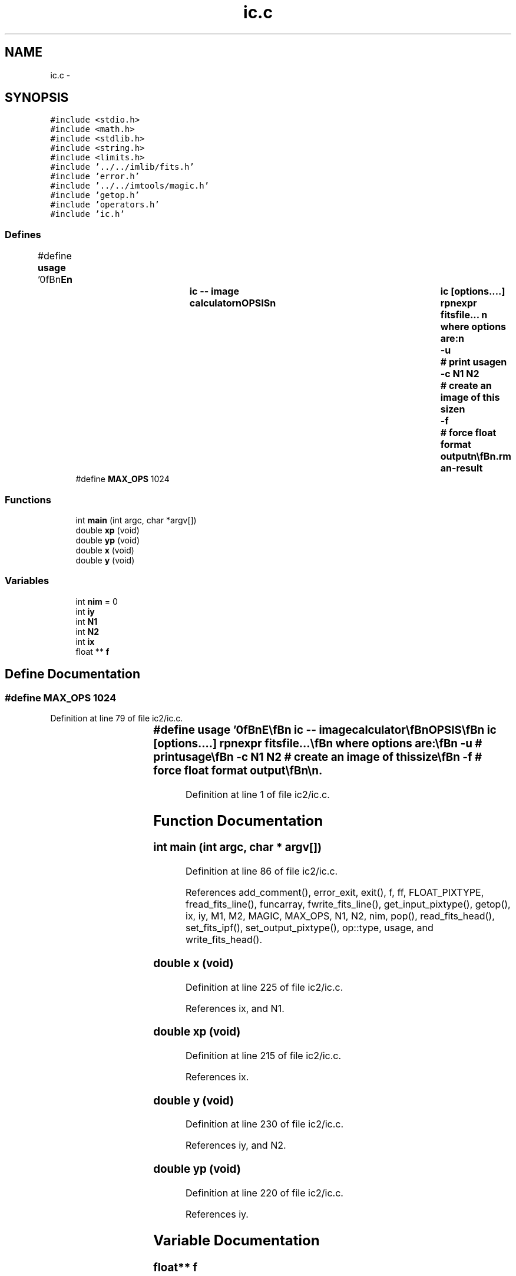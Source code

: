 .TH "ic.c" 3 "23 Dec 2003" "imcat" \" -*- nroff -*-
.ad l
.nh
.SH NAME
ic.c \- 
.SH SYNOPSIS
.br
.PP
\fC#include <stdio.h>\fP
.br
\fC#include <math.h>\fP
.br
\fC#include <stdlib.h>\fP
.br
\fC#include <string.h>\fP
.br
\fC#include <limits.h>\fP
.br
\fC#include '../../imlib/fits.h'\fP
.br
\fC#include 'error.h'\fP
.br
\fC#include '../../imtools/magic.h'\fP
.br
\fC#include 'getop.h'\fP
.br
\fC#include 'operators.h'\fP
.br
\fC#include 'ic.h'\fP
.br

.SS "Defines"

.in +1c
.ti -1c
.RI "#define \fBusage\fP   '\\n\\\fBn\fP\\NAME\\\fBn\fP\\		\fBic\fP -- image calculator\\\fBn\fP\\SYNOPSIS\\\fBn\fP\\		\fBic\fP [\fBoptions\fP....] rpnexpr fitsfile... \\\fBn\fP\\		where \fBoptions\fP are:\\\fBn\fP\\			-u 		# print \fBusage\fP\\\fBn\fP\\			-\fBc\fP \fBN1\fP \fBN2\fP	# create an image of this size\\\fBn\fP\\			-f		# force float format output\\\fBn\fP\\\\\fBn\fP\\DESCRIPTION\\\fBn\fP\\		\\'ic\\' does simple arithmetic on one or more images\\\fBn\fP\\		according to the reverse-polish notation expression 'rpnexpr'.\\\fBn\fP\\		Images are referred to in rpnexpr as '%%1', '%%2'.... and\\\fBn\fP\\		must all have the same size.  If the fitsfilename is given\\\fBn\fP\\		as '-' then that file will be read from stdin.\\\fBn\fP\\		If any of the input images is MAGIC (as defined 'magic.\fBh\fP')\\\fBn\fP\\		then the result will be MAGIC also.\\\fBn\fP\\		The functions supported include all of the standard \fBC\fP math\\\fBn\fP\\		library plus the operators '+', '-', '*', '/', and 'mult' \\\fBn\fP\\		is provided as \fBa\fP synonym for '*' to avoid potential problems\\\fBn\fP\\		if you invoke \fBic\fP from \fBa\fP script. There are the \fBlogical\fP\\\fBn\fP\\		operations '>', '<', '>=', '<=', '!=' and the negation operator\\\fBn\fP\\		'!'. There is \fBa\fP random \fBnumber\fP generator 'rand' and there are\\\fBn\fP\\		two functions 'xp', 'yp' to get the horixontal and vertical \fBpixel\fP\\\fBn\fP\\		positions respectively, and two further functions 'x', 'y' which\\\fBn\fP\\		return the position in units of the lenght of the side of\\\fBn\fP\\		the image.  There is \fBa\fP constant MAGIC (defined in magic.\fBh\fP - and\\\fBn\fP\\		currently set to -32768) which is \fBa\fP \fBflag\fP for bad \fBdata\fP.\\\fBn\fP\\		There is \fBa\fP function 'if' (\fBa\fP.\fBk\fP.\fBa\fP. '?') which mimics the \fBC\fP\\\fBn\fP\\		language '(\fBc\fP ? \fBt\fP : f)' which returns '\fBt\fP' or 'f' respectively\\\fBn\fP\\		depending on the truth or falseness of the condition '\fBc\fP'.  The\\\fBn\fP\\		rpn syntax for this expression is '\fBt\fP f \fBc\fP ?' in which '?' pops the\\\fBn\fP\\		condition '\fBc\fP' followed by 'f' and then '\fBt\fP' and pushes '\fBt\fP' or 'f'\\\fBn\fP\\		as appropriate. The condition '\fBc\fP' will of course most likely be\\\fBn\fP\\		\fBa\fP compound \fBlogical\fP expression.  There is also \fBa\fP function 'enter'\\\fBn\fP\\		which duplicates the top value of the \fBstack\fP.\\\fBn\fP\\		Use -\fBc\fP option (with no input images) to generate an image from\\\fBn\fP\\		scratch.  Use -f option to force output to be floating \fBpoint\fP.\\\fBn\fP\\		Otherwise the output will have same pixtype as input, or, with\\\fBn\fP\\		-\fBc\fP option, will have short (2 byte) pixels.\\\fBn\fP\\		Output goes to stdout.\\\fBn\fP\\\\\fBn\fP\\EXAMPLES\\\fBn\fP\\		Subtract \fBb\fP.\fBfits\fP from \fBa\fP.fits:\\\fBn\fP\\\\\fBn\fP\\			\fBic\fP '%%1 %%2 -' \fBa\fP.\fBfits\fP \fBb\fP.\fBfits\fP\\\fBn\fP\\\\\fBn\fP\\		Take sqrt of image to be read from stdin; output as float:\\\fBn\fP\\\\\fBn\fP\\			\fBic\fP -f '%%1 sqrt' -\\\fBn\fP\\\\\fBn\fP\\		Create \fBa\fP 512 x 512 image with \fBa\fP linear horizontal ramp and\\\fBn\fP\\		multiply by 10:\\\fBn\fP\\\\\fBn\fP\\			\fBic\fP -\fBc\fP 512 512 'x 10 *'\\\fBn\fP\\\\\fBn\fP\\		Replace all pixels in \fBa\fP.\fBfits\fP with value < 10 with MAGIC:\\\fBn\fP\\\\\fBn\fP\\			\fBic\fP '%%1 MAGIC %%1 10 > ?' \fBa\fP.\fBfits\fP\\\fBn\fP\\\\\fBn\fP\\\\\fBn\fP\\\fBn\fP\\\fBn\fP'"
.br
.ti -1c
.RI "#define \fBMAX_OPS\fP   1024"
.br
.in -1c
.SS "Functions"

.in +1c
.ti -1c
.RI "int \fBmain\fP (int argc, char *argv[])"
.br
.ti -1c
.RI "double \fBxp\fP (void)"
.br
.ti -1c
.RI "double \fByp\fP (void)"
.br
.ti -1c
.RI "double \fBx\fP (void)"
.br
.ti -1c
.RI "double \fBy\fP (void)"
.br
.in -1c
.SS "Variables"

.in +1c
.ti -1c
.RI "int \fBnim\fP = 0"
.br
.ti -1c
.RI "int \fBiy\fP"
.br
.ti -1c
.RI "int \fBN1\fP"
.br
.ti -1c
.RI "int \fBN2\fP"
.br
.ti -1c
.RI "int \fBix\fP"
.br
.ti -1c
.RI "float ** \fBf\fP"
.br
.in -1c
.SH "Define Documentation"
.PP 
.SS "#define MAX_OPS   1024"
.PP
Definition at line 79 of file ic2/ic.c.
.SS "#define \fBusage\fP   '\\n\\\fBn\fP\\NAME\\\fBn\fP\\		\fBic\fP -- image calculator\\\fBn\fP\\SYNOPSIS\\\fBn\fP\\		\fBic\fP [\fBoptions\fP....] rpnexpr fitsfile... \\\fBn\fP\\		where \fBoptions\fP are:\\\fBn\fP\\			-u 		# print \fBusage\fP\\\fBn\fP\\			-\fBc\fP \fBN1\fP \fBN2\fP	# create an image of this size\\\fBn\fP\\			-f		# force float format output\\\fBn\fP\\\\\fBn\fP\\DESCRIPTION\\\fBn\fP\\		\\'ic\\' does simple arithmetic on one or more images\\\fBn\fP\\		according to the reverse-polish notation expression 'rpnexpr'.\\\fBn\fP\\		Images are referred to in rpnexpr as '%%1', '%%2'.... and\\\fBn\fP\\		must all have the same size.  If the fitsfilename is given\\\fBn\fP\\		as '-' then that file will be read from stdin.\\\fBn\fP\\		If any of the input images is MAGIC (as defined 'magic.\fBh\fP')\\\fBn\fP\\		then the result will be MAGIC also.\\\fBn\fP\\		The functions supported include all of the standard \fBC\fP math\\\fBn\fP\\		library plus the operators '+', '-', '*', '/', and 'mult' \\\fBn\fP\\		is provided as \fBa\fP synonym for '*' to avoid potential problems\\\fBn\fP\\		if you invoke \fBic\fP from \fBa\fP script. There are the \fBlogical\fP\\\fBn\fP\\		operations '>', '<', '>=', '<=', '!=' and the negation operator\\\fBn\fP\\		'!'. There is \fBa\fP random \fBnumber\fP generator 'rand' and there are\\\fBn\fP\\		two functions 'xp', 'yp' to get the horixontal and vertical \fBpixel\fP\\\fBn\fP\\		positions respectively, and two further functions 'x', 'y' which\\\fBn\fP\\		return the position in units of the lenght of the side of\\\fBn\fP\\		the image.  There is \fBa\fP constant MAGIC (defined in magic.\fBh\fP - and\\\fBn\fP\\		currently set to -32768) which is \fBa\fP \fBflag\fP for bad \fBdata\fP.\\\fBn\fP\\		There is \fBa\fP function 'if' (\fBa\fP.\fBk\fP.\fBa\fP. '?') which mimics the \fBC\fP\\\fBn\fP\\		language '(\fBc\fP ? \fBt\fP : f)' which returns '\fBt\fP' or 'f' respectively\\\fBn\fP\\		depending on the truth or falseness of the condition '\fBc\fP'.  The\\\fBn\fP\\		rpn syntax for this expression is '\fBt\fP f \fBc\fP ?' in which '?' pops the\\\fBn\fP\\		condition '\fBc\fP' followed by 'f' and then '\fBt\fP' and pushes '\fBt\fP' or 'f'\\\fBn\fP\\		as appropriate. The condition '\fBc\fP' will of course most likely be\\\fBn\fP\\		\fBa\fP compound \fBlogical\fP expression.  There is also \fBa\fP function 'enter'\\\fBn\fP\\		which duplicates the top value of the \fBstack\fP.\\\fBn\fP\\		Use -\fBc\fP option (with no input images) to generate an image from\\\fBn\fP\\		scratch.  Use -f option to force output to be floating \fBpoint\fP.\\\fBn\fP\\		Otherwise the output will have same pixtype as input, or, with\\\fBn\fP\\		-\fBc\fP option, will have short (2 byte) pixels.\\\fBn\fP\\		Output goes to stdout.\\\fBn\fP\\\\\fBn\fP\\EXAMPLES\\\fBn\fP\\		Subtract \fBb\fP.\fBfits\fP from \fBa\fP.fits:\\\fBn\fP\\\\\fBn\fP\\			\fBic\fP '%%1 %%2 -' \fBa\fP.\fBfits\fP \fBb\fP.\fBfits\fP\\\fBn\fP\\\\\fBn\fP\\		Take sqrt of image to be read from stdin; output as float:\\\fBn\fP\\\\\fBn\fP\\			\fBic\fP -f '%%1 sqrt' -\\\fBn\fP\\\\\fBn\fP\\		Create \fBa\fP 512 x 512 image with \fBa\fP linear horizontal ramp and\\\fBn\fP\\		multiply by 10:\\\fBn\fP\\\\\fBn\fP\\			\fBic\fP -\fBc\fP 512 512 'x 10 *'\\\fBn\fP\\\\\fBn\fP\\		Replace all pixels in \fBa\fP.\fBfits\fP with value < 10 with MAGIC:\\\fBn\fP\\\\\fBn\fP\\			\fBic\fP '%%1 MAGIC %%1 10 > ?' \fBa\fP.\fBfits\fP\\\fBn\fP\\\\\fBn\fP\\\\\fBn\fP\\\fBn\fP\\\fBn\fP'"
.PP
Definition at line 1 of file ic2/ic.c.
.SH "Function Documentation"
.PP 
.SS "int main (int argc, char * argv[])"
.PP
Definition at line 86 of file ic2/ic.c.
.PP
References add_comment(), error_exit, exit(), f, ff, FLOAT_PIXTYPE, fread_fits_line(), funcarray, fwrite_fits_line(), get_input_pixtype(), getop(), ix, iy, M1, M2, MAGIC, MAX_OPS, N1, N2, nim, pop(), read_fits_head(), set_fits_ipf(), set_output_pixtype(), op::type, usage, and write_fits_head().
.SS "double x (void)"
.PP
Definition at line 225 of file ic2/ic.c.
.PP
References ix, and N1.
.SS "double xp (void)"
.PP
Definition at line 215 of file ic2/ic.c.
.PP
References ix.
.SS "double y (void)"
.PP
Definition at line 230 of file ic2/ic.c.
.PP
References iy, and N2.
.SS "double yp (void)"
.PP
Definition at line 220 of file ic2/ic.c.
.PP
References iy.
.SH "Variable Documentation"
.PP 
.SS "float** f"
.PP
Definition at line 84 of file ic2/ic.c.
.SS "int \fBix\fP"
.PP
Definition at line 83 of file ic2/ic.c.
.PP
Referenced by addarea(), addgalaxy(), allocgrid(), apphot(), assigncharge(), assigncharge_cic(), ccf(), cfilter(), contourplot(), fill_pixmap(), filter(), findpeak(), func(), fwrite_fits(), get_fft(), getcoords(), getgridcoords(), getneighbours(), getobjects(), getop(), getshape2(), getshape3(), getsky(), getsourceij(), ifunc(), iisdisplay(), imvalfunc(), main(), makebetamodel(), makemodel(), painttriangle(), power(), rfunc(), rpetrosian(), set_fft(), x(), xp(), and zap().
.SS "int \fBiy\fP\fC [static]\fP"
.PP
Definition at line 82 of file ic2/ic.c.
.PP
Referenced by main(), y(), and yp().
.SS "int \fBN1\fP\fC [static]\fP"
.PP
Definition at line 82 of file ic2/ic.c.
.SS "int \fBN2\fP\fC [static]\fP"
.PP
Definition at line 82 of file ic2/ic.c.
.SS "int \fBnim\fP = 0"
.PP
Definition at line 81 of file ic2/ic.c.
.SH "Author"
.PP 
Generated automatically by Doxygen for imcat from the source code.
